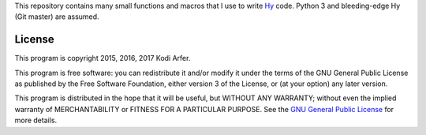This repository contains many small functions and macros that I use to write `Hy`_ code. Python 3 and bleeding-edge Hy (Git master) are assumed.

License
============================================================

This program is copyright 2015, 2016, 2017 Kodi Arfer.

This program is free software: you can redistribute it and/or modify it under the terms of the GNU General Public License as published by the Free Software Foundation, either version 3 of the License, or (at your option) any later version.

This program is distributed in the hope that it will be useful, but WITHOUT ANY WARRANTY; without even the implied warranty of MERCHANTABILITY or FITNESS FOR A PARTICULAR PURPOSE. See the `GNU General Public License`_ for more details.

.. _Hy: http://hylang.org
.. _`GNU General Public License`: http://www.gnu.org/licenses/
